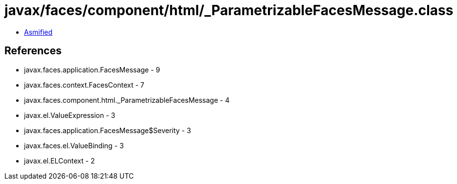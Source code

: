 = javax/faces/component/html/_ParametrizableFacesMessage.class

 - link:_ParametrizableFacesMessage-asmified.java[Asmified]

== References

 - javax.faces.application.FacesMessage - 9
 - javax.faces.context.FacesContext - 7
 - javax.faces.component.html._ParametrizableFacesMessage - 4
 - javax.el.ValueExpression - 3
 - javax.faces.application.FacesMessage$Severity - 3
 - javax.faces.el.ValueBinding - 3
 - javax.el.ELContext - 2
